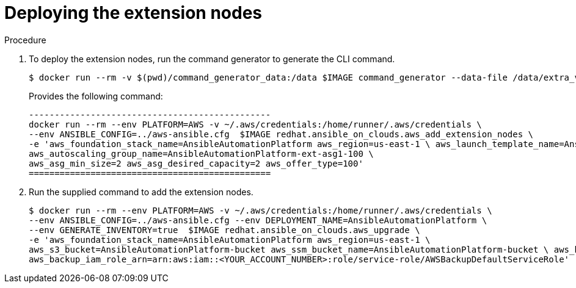 [id="proc-aap-aws-deploying-extension-nodes"]

= Deploying the extension nodes

.Procedure
. To deploy the extension nodes, run the command generator to generate the CLI command.
+
[source,bash]
---- 
$ docker run --rm -v $(pwd)/command_generator_data:/data $IMAGE command_generator --data-file /data/extra_vars.yml
----
+
Provides the following command:
+
[source,bash]
----
-----------------------------------------------
docker run --rm --env PLATFORM=AWS -v ~/.aws/credentials:/home/runner/.aws/credentials \
--env ANSIBLE_CONFIG=../aws-ansible.cfg  $IMAGE redhat.ansible_on_clouds.aws_add_extension_nodes \
-e 'aws_foundation_stack_name=AnsibleAutomationPlatform aws_region=us-east-1 \ aws_launch_template_name=AnsibleAutomationPlatform-ext-lt1-100 \ 
aws_autoscaling_group_name=AnsibleAutomationPlatform-ext-asg1-100 \
aws_asg_min_size=2 aws_asg_desired_capacity=2 aws_offer_type=100'
===============================================
----

. Run the supplied command to add the extension nodes.
+
[source,bash]
----
$ docker run --rm --env PLATFORM=AWS -v ~/.aws/credentials:/home/runner/.aws/credentials \
--env ANSIBLE_CONFIG=../aws-ansible.cfg --env DEPLOYMENT_NAME=AnsibleAutomationPlatform \
--env GENERATE_INVENTORY=true  $IMAGE redhat.ansible_on_clouds.aws_upgrade \
-e 'aws_foundation_stack_name=AnsibleAutomationPlatform aws_region=us-east-1 \
aws_s3_bucket=AnsibleAutomationPlatform-bucket aws_ssm_bucket_name=AnsibleAutomationPlatform-bucket \ aws_backup_vault_name=Default \
aws_backup_iam_role_arn=arn:aws:iam::<YOUR_ACCOUNT_NUMBER>:role/service-role/AWSBackupDefaultServiceRole'
----